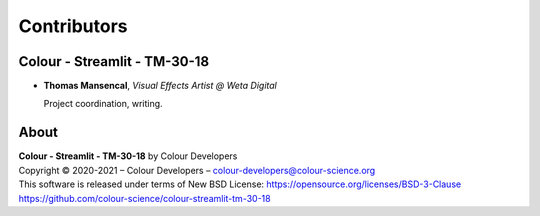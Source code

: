 Contributors
============

Colour - Streamlit - TM-30-18
-----------------------------

-   **Thomas Mansencal**, *Visual Effects Artist @ Weta Digital*

    Project coordination, writing.
    
About
-----

| **Colour - Streamlit - TM-30-18** by Colour Developers
| Copyright © 2020-2021 – Colour Developers – `colour-developers@colour-science.org <colour-developers@colour-science.org>`__
| This software is released under terms of New BSD License: https://opensource.org/licenses/BSD-3-Clause
| `https://github.com/colour-science/colour-streamlit-tm-30-18 <https://github.com/colour-science/colour-streamlit-tm-30-18>`__
